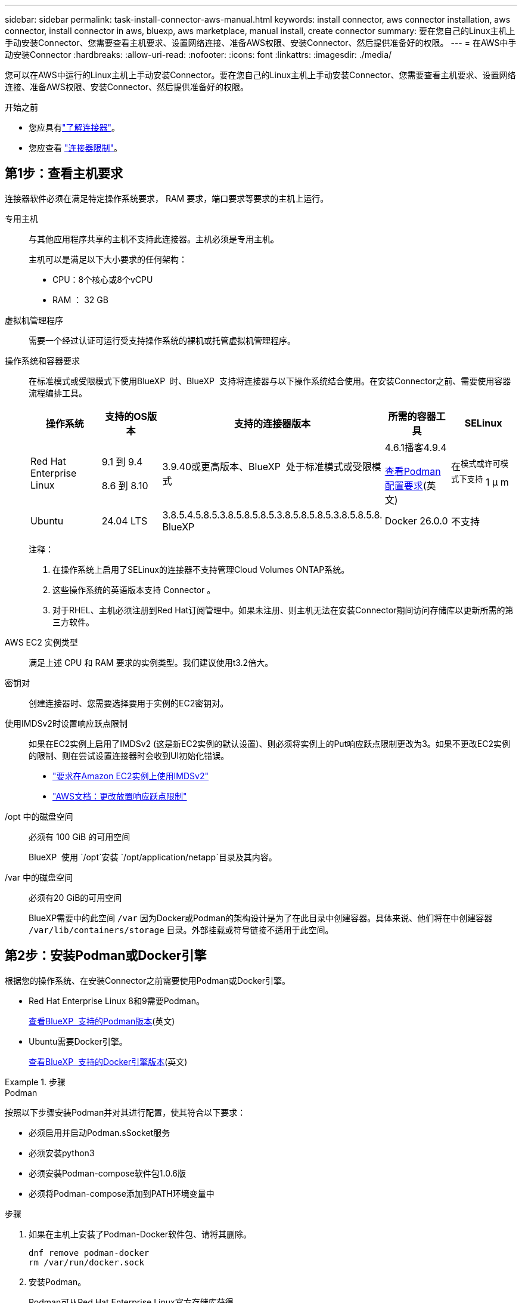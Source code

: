 ---
sidebar: sidebar 
permalink: task-install-connector-aws-manual.html 
keywords: install connector, aws connector installation, aws connector, install connector in aws, bluexp, aws marketplace, manual install, create connector 
summary: 要在您自己的Linux主机上手动安装Connector、您需要查看主机要求、设置网络连接、准备AWS权限、安装Connector、然后提供准备好的权限。 
---
= 在AWS中手动安装Connector
:hardbreaks:
:allow-uri-read: 
:nofooter: 
:icons: font
:linkattrs: 
:imagesdir: ./media/


[role="lead"]
您可以在AWS中运行的Linux主机上手动安装Connector。要在您自己的Linux主机上手动安装Connector、您需要查看主机要求、设置网络连接、准备AWS权限、安装Connector、然后提供准备好的权限。

.开始之前
* 您应具有link:concept-connectors.html["了解连接器"]。
* 您应查看 link:reference-limitations.html["连接器限制"]。




== 第1步：查看主机要求

连接器软件必须在满足特定操作系统要求， RAM 要求，端口要求等要求的主机上运行。

专用主机:: 与其他应用程序共享的主机不支持此连接器。主机必须是专用主机。
+
--
主机可以是满足以下大小要求的任何架构：

* CPU：8个核心或8个vCPU
* RAM ： 32 GB


--
虚拟机管理程序:: 需要一个经过认证可运行受支持操作系统的裸机或托管虚拟机管理程序。
[[Podman-versions]]操作系统和容器要求:: 在标准模式或受限模式下使用BlueXP  时、BlueXP  支持将连接器与以下操作系统结合使用。在安装Connector之前、需要使用容器流程编排工具。
+
--
[cols="2a,2a,2a,2a,2a"]
|===
| 操作系统 | 支持的OS版本 | 支持的连接器版本 | 所需的容器工具 | SELinux 


 a| 
Red Hat Enterprise Linux
 a| 
9.1 到 9.4

8.6 到 8.10
 a| 
3.9.40或更高版本、BlueXP  处于标准模式或受限模式
 a| 
4.6.1播客4.9.4

<<podman-configuration,查看Podman配置要求>>(英文)
 a| 
在^模式或许可模式下支持^ 1 μ m



 a| 
Ubuntu
 a| 
24.04 LTS
 a| 
3.8.5.4.5.8.5.3.8.5.8.5.8.5.3.8.5.8.5.8.5.3.8.5.8.5.8. BlueXP 
 a| 
Docker 26.0.0
 a| 
不支持



 a| 
22.04 LTS
 a| 
3.9.29或更高版本
 a| 
Docker 23.0.6 26.0.0

26.0.0支持_new_ 3.9.44或更高版本安装

27.0.0 28.0.0支持_new_ 3.9.52或更高版本的安装
 a| 
不支持

|===
注释：

. 在操作系统上启用了SELinux的连接器不支持管理Cloud Volumes ONTAP系统。
. 这些操作系统的英语版本支持 Connector 。
. 对于RHEL、主机必须注册到Red Hat订阅管理中。如果未注册、则主机无法在安装Connector期间访问存储库以更新所需的第三方软件。


--
AWS EC2 实例类型:: 满足上述 CPU 和 RAM 要求的实例类型。我们建议使用t3.2倍大。
密钥对:: 创建连接器时、您需要选择要用于实例的EC2密钥对。
使用IMDSv2时设置响应跃点限制:: 如果在EC2实例上启用了IMDSv2 (这是新EC2实例的默认设置)、则必须将实例上的Put响应跃点限制更改为3。如果不更改EC2实例的限制、则在尝试设置连接器时会收到UI初始化错误。
+
--
* link:task-require-imdsv2.html["要求在Amazon EC2实例上使用IMDSv2"]
* https://docs.aws.amazon.com/AWSEC2/latest/UserGuide/configuring-IMDS-existing-instances.html#modify-PUT-response-hop-limit["AWS文档：更改放置响应跃点限制"^]


--
/opt 中的磁盘空间:: 必须有 100 GiB 的可用空间
+
--
BlueXP  使用 `/opt`安装 `/opt/application/netapp`目录及其内容。

--
/var 中的磁盘空间:: 必须有20 GiB的可用空间
+
--
BlueXP需要中的此空间 `/var` 因为Docker或Podman的架构设计是为了在此目录中创建容器。具体来说、他们将在中创建容器 `/var/lib/containers/storage` 目录。外部挂载或符号链接不适用于此空间。

--




== 第2步：安装Podman或Docker引擎

根据您的操作系统、在安装Connector之前需要使用Podman或Docker引擎。

* Red Hat Enterprise Linux 8和9需要Podman。
+
<<podman-versions,查看BlueXP  支持的Podman版本>>(英文)

* Ubuntu需要Docker引擎。
+
<<podman-versions,查看BlueXP  支持的Docker引擎版本>>(英文)



.步骤
[role="tabbed-block"]
====
.Podman
--
按照以下步骤安装Podman并对其进行配置，使其符合以下要求：

* 必须启用并启动Podman.sSocket服务
* 必须安装python3
* 必须安装Podman-compose软件包1.0.6版
* 必须将Podman-compose添加到PATH环境变量中


.步骤
. 如果在主机上安装了Podman-Docker软件包、请将其删除。
+
[source, cli]
----
dnf remove podman-docker
rm /var/run/docker.sock
----
. 安装Podman。
+
Podman可从Red Hat Enterprise Linux官方存储库获得。

+
对于Red Hat Enterprise Linux 9：

+
[source, cli]
----
sudo dnf install podman-2:<version>
----
+
其中<version>是您正在安装的Podman的受支持版本。<<podman-versions,查看BlueXP  支持的Podman版本>>(英文)

+
对于Red Hat Enterprise Linux 8：

+
[source, cli]
----
sudo dnf install podman-3:<version>
----
+
其中<version>是您正在安装的Podman的受支持版本。<<podman-versions,查看BlueXP  支持的Podman版本>>(英文)

. 启用并启动Podman.sSocket服务。
+
[source, cli]
----
sudo systemctl enable --now podman.socket
----
. 安装python3.
+
[source, cli]
----
sudo dnf install python3
----
. 如果您的系统上尚未提供EPEL存储库包、请安装该软件包。
+
之所以需要执行此步骤、是因为可以从Enterprise Linux的额外软件包(EPEL)存储库中进行podman-compose。

+
对于Red Hat Enterprise Linux 9：

+
[source, cli]
----
sudo dnf install https://dl.fedoraproject.org/pub/epel/epel-release-latest-9.noarch.rpm
----
+
对于Red Hat Enterprise Linux 8：

+
[source, cli]
----
sudo dnf install https://dl.fedoraproject.org/pub/epel/epel-release-latest-8.noarch.rpm
----
. 安装podman-compose软件包1.0.6。
+
[source, cli]
----
sudo dnf install podman-compose-1.0.6
----
+

NOTE: 使用 `dnf install` 命令可满足向PATH环境变量添加Podman-compose的要求。安装命令会将podman-compose添加到/usr/bin中、该文件已包含在中 `secure_path` 选项。



--
.Docker 引擎
--
按照Docker中的文档安装Docker引擎。

.步骤
. https://docs.docker.com/engine/install/["从Docker查看安装说明"^]
+
请务必按照以下步骤安装特定版本的Docker引擎。安装最新版本将安装BlueXP不支持的Docker版本。

. 确认Docker已启用且正在运行。
+
[source, cli]
----
sudo systemctl enable docker && sudo systemctl start docker
----


--
====


== 第3步：设置网络

确保您计划安装Connector的网络位置符合以下要求。满足这些要求后、Connector便可管理混合云环境中的资源和流程。

连接到目标网络:: Connector需要与您计划创建和管理工作环境的位置建立网络连接。例如、您计划在内部环境中创建Cloud Volumes ONTAP系统或存储系统的网络。


出站 Internet 访问:: 部署连接器的网络位置必须具有出站Internet连接才能联系特定端点。


使用BlueXP  基于Web的控制台时从计算机联系的端点:: 从Web浏览器访问BlueXP  控制台的计算机必须能够访问多个端点。您需要使用BlueXP  控制台设置连接器、并使用BlueXP  进行日常使用。
+
--
link:reference-networking-saas-console.html["为BlueXP  控制台准备网络连接"](英文)

--


在手动安装期间访问的端点:: 在您自己的Linux主机上手动安装Connector时、Connector安装程序需要在安装过程中访问以下URL：
+
--
* \https://mysupport.netapp.com
* \Cname.com https://signin.b2c (此端点是https://mysupport NetApp的NetApp)
* \https://cloudmanager.cloud.netapp.com/tenancy
* \https://stream.cloudmanager.cloud.netapp.com
* \https://production-artifacts.cloudmanager.cloud.netapp.com
* 要获取映像、安装程序需要访问以下两组端点之一：
+
** 选项1 (建议)：
+
*** \https://bluexpinfraprod.eastus2.data.azurecr.io
*** \https://bluexpinfraprod.azurecr.io


** 选项2：
+
*** \https://*.blob.core.windows.net
*** \https://cloudmanagerinfraprod.azurecr.io




+
建议使用选项1中列出的端点、因为它们更安全。建议您设置防火墙、允许选项1中列出的端点、而禁止选项2中列出的端点。请注意以下有关这些端点的信息：

+
** 从3.9.47版本的连接器开始、支持选项1中列出的端点。与先前版本的Connector没有向后兼容性。
** 连接器首先连接选项2中列出的端点。如果这些端点不可访问、连接器会自动联系选项1中列出的端点。
** 如果将连接器与BlueXP  备份和恢复或BlueXP  勒索软件保护结合使用、则不支持选项1中的端点。在这种情况下、您可以禁止选项1中列出的端点、同时允许选项2中列出的端点。




主机可能会在安装期间尝试更新操作系统软件包。主机可以联系这些操作系统软件包的不同镜像站点。

--


从连接器连接的端点:: Connector需要通过出站Internet访问与以下端点联系、以便管理公共云环境中的资源和流程、以实现日常运营。
+
--
请注意、下面列出的端点均为CNAME条目。

[cols="2a,1a"]
|===
| 端点 | 目的 


 a| 
AWS 服务（ AmazonAWS.com ）：

* 云形成
* 弹性计算云（ EC2 ）
* 身份和访问管理(IAM)
* 密钥管理服务（ KMS ）
* 安全令牌服务（ STS ）
* 简单存储服务 (S3)

 a| 
管理AWS中的资源。确切的端点取决于您使用的AWS区域。 https://docs.aws.amazon.com/general/latest/gr/rande.html["有关详细信息、请参见AWS文档"^]



 a| 
https://support.netapp.com
https://mysupport.netapp.com
 a| 
获取许可信息并向 NetApp 支持部门发送 AutoSupport 消息。



 a| 
\https://\*.api BlueXP ．NetApp．com \https://api．BlueXP ．NetApp．com \https://*.cloudmanager.cloud．NetApp．com \https://cloudmanager.cloud．NetApp．com \https：NetApp-cloud-account.auth0.com
 a| 
在BlueXP中提供SaaS功能和服务。



 a| 
在两组端点之间进行选择：

* 选项1 (推荐)^1^
+
\https://bluexpinfraprod.eastus2.data.azurecr.io \https://bluexpinfraprod.azurecr.io

* 备选案文2.
+
\https://*.blob.core.windows.net \https://cloudmanagerinfraprod.azurecr.io


 a| 
获取用于Connector升级的映像。

|===
^1^建议使用选项1中列出的端点、因为它们更安全。建议您设置防火墙、允许选项1中列出的端点、而禁止选项2中列出的端点。请注意以下有关这些端点的信息：

* 从3.9.47版本的连接器开始、支持选项1中列出的端点。与先前版本的Connector没有向后兼容性。
* 连接器首先连接选项2中列出的端点。如果这些端点不可访问、连接器会自动联系选项1中列出的端点。
* 如果将连接器与BlueXP  备份和恢复或BlueXP  勒索软件保护结合使用、则不支持选项1中的端点。在这种情况下、您可以禁止选项1中列出的端点、同时允许选项2中列出的端点。


--


代理服务器:: 如果您的企业需要为所有传出Internet流量部署代理服务器、请获取有关HTTP或HTTPS代理的以下信息。您需要在安装期间提供此信息。请注意、BlueXP不支持透明代理服务器。
+
--
* IP 地址
* 凭据
* HTTPS证书


--


端口:: 除非您启动连接器或将连接器用作代理将AutoSupport消息从Cloud Volumes ONTAP发送到NetApp支持、否则不会有传入连接器的流量。
+
--
* 通过 HTTP （ 80 ）和 HTTPS （ 443 ），您可以访问本地 UI ，在极少数情况下，您可以使用此界面。
* 只有在需要连接到主机进行故障排除时，才需要使用 SSH （ 22 ）。
* 如果您在出站Internet连接不可用的子网中部署Cloud Volumes ONTAP 系统、则需要通过端口3128进行入站连接。
+
如果Cloud Volumes ONTAP系统没有用于发送AutoSupport消息的出站Internet连接、BlueXP会自动将这些系统配置为使用连接器附带的代理服务器。唯一的要求是确保Connector的安全组允许通过端口3128进行入站连接。部署Connector后、您需要打开此端口。



--


启用NTP:: 如果您计划使用BlueXP分类来扫描公司数据源、则应在BlueXP Connector系统和BlueXP分类系统上启用网络时间协议(Network Time Protocol、NTP)服务、以便在系统之间同步时间。 https://docs.netapp.com/us-en/bluexp-classification/concept-cloud-compliance.html["了解有关BlueXP分类的更多信息"^]




== 第4步：设置权限

您需要使用以下选项之一为BlueXP提供AWS权限：

* 选项1：创建IAM策略并将这些策略附加到可以与EC2实例关联的IAM角色。
* 选项2：为BlueXP提供具有所需权限的IAM用户的AWS访问密钥。


按照以下步骤准备BlueXP的权限。

[role="tabbed-block"]
====
.IAM角色
--
.步骤
. 登录到AWS控制台并导航到IAM服务。
. 创建策略：
+
.. 选择*策略>创建策略*。
.. 选择*。JSON*、然后复制并粘贴的内容 link:reference-permissions-aws.html["Connector的IAM策略"]。
.. 完成其余步骤以创建策略。
+
根据您计划使用的BlueXP服务、您可能需要创建第二个策略。对于标准区域、权限会分布在两个策略中。由于AWS中受管策略的字符大小上限、因此需要使用两个策略。 link:reference-permissions-aws.html["详细了解Connector的IAM策略"]。



. 创建IAM角色：
+
.. 选择*角色>创建角色*。
.. 选择* AWS服务> EC2*。
.. 通过附加刚刚创建的策略来添加权限。
.. 完成其余步骤以创建角色。




.结果
现在、您可以在安装Connector后将IAM角色与EC2实例关联。

--
.AWS访问密钥
--
.步骤
. 登录到AWS控制台并导航到IAM服务。
. 创建策略：
+
.. 选择*策略>创建策略*。
.. 选择*。JSON*、然后复制并粘贴的内容 link:reference-permissions-aws.html["Connector的IAM策略"]。
.. 完成其余步骤以创建策略。
+
根据您计划使用的BlueXP服务、您可能需要创建第二个策略。

+
对于标准区域、权限会分布在两个策略中。由于AWS中受管策略的字符大小上限、因此需要使用两个策略。 link:reference-permissions-aws.html["详细了解Connector的IAM策略"]。



. 将策略附加到IAM用户。
+
** https://docs.aws.amazon.com/IAM/latest/UserGuide/id_roles_create.html["AWS 文档：创建 IAM 角色"^]
** https://docs.aws.amazon.com/IAM/latest/UserGuide/access_policies_manage-attach-detach.html["AWS 文档：添加和删除 IAM 策略"^]


. 确保用户具有可在安装Connector后添加到BlueXP的访问密钥。


.结果
您现在拥有一个IAM用户、该用户具有所需权限、并具有一个可提供给BlueXP的访问密钥。

--
====


== 第5步：安装连接器

完成前提条件后、您可以在自己的Linux主机上手动安装软件。

.开始之前
您应具备以下条件：

* 安装Connector的root权限。
* 有关代理服务器的详细信息、如果从Connector访问Internet需要代理。
+
您可以选择在安装后配置代理服务器、但这样做需要重新启动Connector。

+
请注意、BlueXP不支持透明代理服务器。

* CA签名证书、如果代理服务器使用HTTPS或代理是截获代理。


.关于此任务
NetApp 支持站点上提供的安装程序可能是早期版本。安装后，如果有新版本可用， Connector 会自动进行更新。

.步骤
. 如果在主机上设置了_http_proxy_或_https_proxy_系统变量、请将其删除：
+
[source, cli]
----
unset http_proxy
unset https_proxy
----
+
如果不删除这些系统变量、安装将失败。

. 从下载Connector软件 https://mysupport.netapp.com/site/products/all/details/cloud-manager/downloads-tab["NetApp 支持站点"^]，然后将其复制到 Linux 主机。
+
您应下载用于您的网络或云中的"联机"Connector安装程序。Connector可以使用单独的"脱机"安装程序、但只有专用模式部署才支持此安装程序。

. 分配运行脚本的权限。
+
[source, cli]
----
chmod +x BlueXP-Connector-Cloud-<version>
----
+
其中、<version> 是您下载的连接器版本。

. 运行安装脚本。
+
[source, cli]
----
 ./BlueXP-Connector-Cloud-<version> --proxy <HTTP or HTTPS proxy server> --cacert <path and file name of a CA-signed certificate>
----
+
-proxy和-cacert参数是可选的。如果您有代理服务器、则需要输入所示的参数。安装程序不会提示您提供有关代理的信息。

+
以下是使用这两个可选参数的命令示例：

+
[source, cli]
----
 ./BlueXP-Connector-Cloud-v3.9.40--proxy https://user:password@10.0.0.30:8080/ --cacert /tmp/cacert/certificate.cer
----
+
-proxy会将Connector配置为使用以下格式之一的HTTP或HTTPS代理服务器：

+
** \http://address:port
** \http://user-name:password@address:port
** \http://domain-name%92user-name:password@address:port
** \https://address:port
** \https://user-name:password@address:port
** \https://domain-name%92user-name:password@address:port
+
请注意以下事项：

+
*** 用户可以是本地用户或域用户。
*** 对于域用户、必须对\使用ASCII代码、如上所示。
*** BlueXP不支持包含@字符的用户名或密码。
*** 如果密码包含以下任一特殊字符，则必须在该特殊字符前面加上反斜杠：&或!
+
例如：

+
\http://bxpproxyuser:netapp1\!@address:3128





+
-cacert指定用于在Connector和代理服务器之间进行HTTPS访问的CA签名证书。只有在指定HTTPS代理服务器或代理为截获代理时、才需要此参数。

. 等待安装完成。
+
在安装结束时、如果您指定了代理服务器、则Connector服务(occa)将重新启动两次。

. 从已连接到 Connector 虚拟机的主机打开 Web 浏览器，然后输入以下 URL ：
+
https://_ipaddress_[]

. 登录后，设置 Connector ：
+
.. 指定要与连接器关联的BlueXP  组织。
.. 输入系统名称。
.. 在*是否在安全环境中运行？*下、保持禁用受限模式。
+
您应始终禁用受限模式、因为这些步骤说明了如何在标准模式下使用BlueXP。只有在您拥有安全环境并希望将此帐户与BlueXP后端服务断开连接时、才应启用受限模式。如果是这种情况、 link:task-quick-start-restricted-mode.html["按照步骤在受限模式下开始使用BlueXP"]。

.. 选择*开始*。




.结果
现在、您的BlueXP  组织已安装并设置了连接器。

如果您在创建Connector的同一AWS帐户中具有Amazon S3存储分段、则会在BlueXP画布上自动显示Amazon S3工作环境。 https://docs.netapp.com/us-en/bluexp-s3-storage/index.html["了解如何从BlueXP管理S3存储分段"^]



== 第6步：为BlueXP提供权限

现在您已安装Connector、您需要为BlueXP提供先前设置的AWS权限。通过提供权限、BlueXP可以在AWS中管理数据和存储基础架构。

[role="tabbed-block"]
====
.IAM角色
--
将先前创建的IAM角色附加到Connector EC2实例。

.步骤
. 转到Amazon EC2控制台。
. 选择*实例*。
. 选择Connector实例。
. 选择*操作>安全性>修改IAM角色*。
. 选择IAM角色并选择*更新IAM角色*。


.结果
现在、BlueXP拥有代表您在AWS中执行操作所需的权限。

转至 https://console.bluexp.netapp.com["BlueXP控制台"^] 开始将Connector与BlueXP结合使用。

--
.AWS访问密钥
--
为BlueXP提供具有所需权限的IAM用户的AWS访问密钥。

.步骤
. 确保当前在BlueXP中选择了正确的Connector。
. 在BlueXP控制台的右上角、选择设置图标、然后选择*凭据*。
+
image:screenshot-settings-icon-organization.png["一个屏幕截图、显示了BlueXP控制台右上角的设置图标。"]

. 选择*添加凭据*并按照向导中的步骤进行操作。
+
.. * 凭据位置 * ：选择 * Amazon Web Services > Connector* 。
.. *定义凭据*：输入AWS访问密钥和机密密钥。
.. * 市场订阅 * ：通过立即订阅或选择现有订阅，将市场订阅与这些凭据相关联。
.. *查看*：确认有关新凭据的详细信息、然后选择*添加*。




.结果
现在、BlueXP拥有代表您在AWS中执行操作所需的权限。

转至 https://console.bluexp.netapp.com["BlueXP控制台"^] 开始将Connector与BlueXP结合使用。

--
====